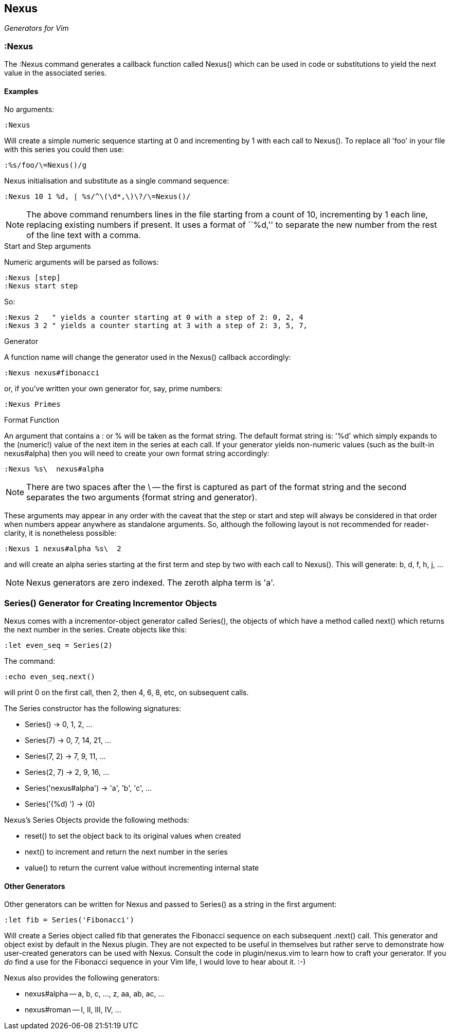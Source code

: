 Nexus
-----

_Generators for Vim_

:Nexus
~~~~~~

The ++:Nexus++ command generates a callback function called Nexus()
which can be used in code or substitutions to yield the next value in
the associated series.

Examples
^^^^^^^^

.No arguments:

  :Nexus

Will create a simple numeric sequence starting at 0 and incrementing
by 1 with each call to Nexus(). To replace all ++'foo'++ in your file
with this series you could then use:

  :%s/foo/\=Nexus()/g

.Nexus initialisation and substitute as a single command sequence:

  :Nexus 10 1 %d, | %s/^\(\d*,\)\?/\=Nexus()/

NOTE: The above command renumbers lines in the file starting from a
count of 10, incrementing by 1 each line, replacing existing numbers
if present. It uses a format of ``%d,'' to separate the new number
from the rest of the line text with a comma.

.Start and Step arguments

Numeric arguments will be parsed as follows:

  :Nexus [step]
  :Nexus start step

So:

  :Nexus 2   " yields a counter starting at 0 with a step of 2: 0, 2, 4
  :Nexus 3 2 " yields a counter starting at 3 with a step of 2: 3, 5, 7,

.Generator

A function name will change the generator used in the Nexus() callback
accordingly:

  :Nexus nexus#fibonacci

or, if you've written your own generator for, say, prime numbers:

  :Nexus Primes

.Format Function

An argument that contains a : or % will be taken as the format string.
The default format string is: '%d' which simply expands to the
(numeric!) value of the next item in the series at each call. If your
generator yields non-numeric values (such as the built-in nexus#alpha)
then you will need to create your own format string accordingly:

  :Nexus %s\  nexus#alpha

NOTE: There are two spaces after the ++\++ -- the first is captured as
part of the format string and the second separates the two arguments
(format string and generator).

These arguments may appear in any order with the caveat that the
++step++ or ++start++ and ++step++ will always be considered in that
order when numbers appear anywhere as standalone arguments. So,
although the following layout is not recommended for reader-clarity,
it is nonetheless possible:

  :Nexus 1 nexus#alpha %s\  2

and will create an alpha series starting at the first term and step by
two with each call to Nexus(). This will generate: b, d, f, h, j, ...

NOTE: Nexus generators are zero indexed. The zeroth alpha term is 'a'.

Series() Generator for Creating Incrementor Objects
~~~~~~~~~~~~~~~~~~~~~~~~~~~~~~~~~~~~~~~~~~~~~~~~~~~

Nexus comes with a incrementor-object generator called Series(), the objects of
which have a method called +next()+ which returns the next number in the
series. Create objects like this:

  :let even_seq = Series(2)

The command:

  :echo even_seq.next()

will print 0 on the first call, then 2, then 4, 6, 8, etc, on subsequent calls.

The Series constructor has the following signatures:

* +Series()+ -> 0, 1, 2, ...
* +Series(7)+ -> 0, 7, 14, 21, ...
* +Series(7, 2)+ -> 7, 9, 11, ...
* +Series(2, 7)+ -> 2, 9, 16, ...
* +Series('nexus#alpha')+ -> 'a', 'b', 'c', ...
* +Series('(%d) ')+ -> (0)

Nexus's Series Objects provide the following methods:

* +reset()+ to set the object back to its original values when created
* +next()+ to increment and return the next number in the series
* +value()+ to return the current value without incrementing internal state

Other Generators
^^^^^^^^^^^^^^^^

Other generators can be written for Nexus and passed to +Series()+ as
a string in the first argument:

  :let fib = Series('Fibonacci')

Will create a Series object called +fib+ that generates the Fibonacci
sequence on each subsequent +.next()+ call. This generator and object
exist by default in the Nexus plugin. They are not expected to be
useful in themselves but rather serve to demonstrate how user-created
generators can be used with Nexus. Consult the code in
+plugin/nexus.vim+ to learn how to craft your generator. If you _do_
find a use for the Fibonacci sequence in your Vim life, I would love
to hear about it.  :-)

Nexus also provides the following generators:

* ++nexus#alpha++ -- a, b, c, ..., z, aa, ab, ac, ...
* ++nexus#roman++ -- I, II, III, IV, ...
